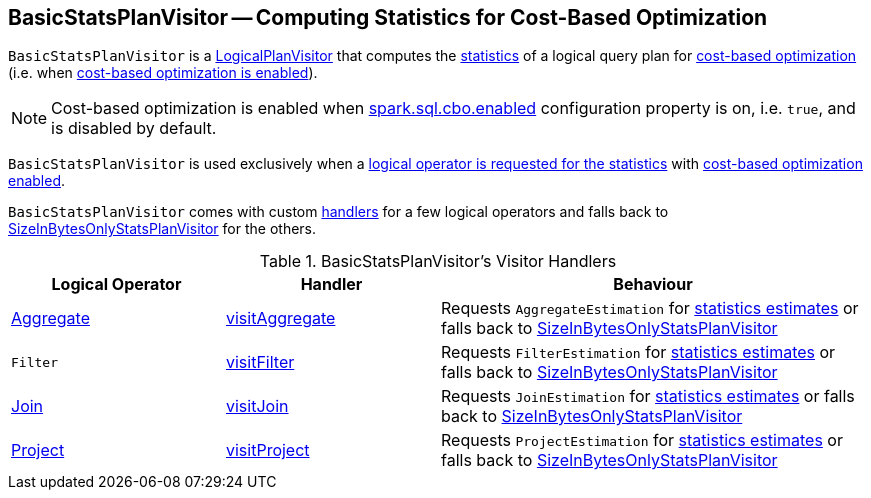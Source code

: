 == [[BasicStatsPlanVisitor]] BasicStatsPlanVisitor -- Computing Statistics for Cost-Based Optimization

`BasicStatsPlanVisitor` is a link:spark-sql-LogicalPlanVisitor.adoc[LogicalPlanVisitor] that computes the link:spark-sql-Statistics.adoc[statistics] of a logical query plan for link:spark-sql-cost-based-optimization.adoc[cost-based optimization] (i.e. when link:spark-sql-cost-based-optimization.adoc#spark.sql.cbo.enabled[cost-based optimization is enabled]).

NOTE: Cost-based optimization is enabled when link:spark-sql-properties.adoc#spark.sql.cbo.enabled[spark.sql.cbo.enabled] configuration property is on, i.e. `true`, and is disabled by default.

`BasicStatsPlanVisitor` is used exclusively when a link:spark-sql-LogicalPlanStats.adoc#stats[logical operator is requested for the statistics] with link:spark-sql-LogicalPlanStats.adoc#stats-cbo-enabled[cost-based optimization enabled].

`BasicStatsPlanVisitor` comes with custom <<handlers, handlers>> for a few logical operators and falls back to link:spark-sql-SizeInBytesOnlyStatsPlanVisitor.adoc[SizeInBytesOnlyStatsPlanVisitor] for the others.

[[handlers]]
.BasicStatsPlanVisitor's Visitor Handlers
[cols="1,1,2",options="header",width="100%"]
|===
| Logical Operator
| Handler
| Behaviour

| [[Aggregate]] link:spark-sql-LogicalPlan-Aggregate.adoc[Aggregate]
| [[visitAggregate]] link:spark-sql-LogicalPlanVisitor.adoc#visitAggregate[visitAggregate]
| Requests `AggregateEstimation` for link:spark-sql-AggregateEstimation.adoc#estimate[statistics estimates] or falls back to link:spark-sql-SizeInBytesOnlyStatsPlanVisitor.adoc[SizeInBytesOnlyStatsPlanVisitor]

| [[Filter]] `Filter`
| [[visitFilter]] link:spark-sql-LogicalPlanVisitor.adoc#visitFilter[visitFilter]
| Requests `FilterEstimation` for link:spark-sql-FilterEstimation.adoc#estimate[statistics estimates] or falls back to link:spark-sql-SizeInBytesOnlyStatsPlanVisitor.adoc[SizeInBytesOnlyStatsPlanVisitor]

| [[Join]] link:spark-sql-LogicalPlan-Join.adoc[Join]
| [[visitJoin]] link:spark-sql-LogicalPlanVisitor.adoc#visitJoin[visitJoin]
| Requests `JoinEstimation` for link:spark-sql-JoinEstimation.adoc#estimate[statistics estimates] or falls back to link:spark-sql-SizeInBytesOnlyStatsPlanVisitor.adoc[SizeInBytesOnlyStatsPlanVisitor]

| [[Project]] link:spark-sql-LogicalPlan-Project.adoc[Project]
| [[visitProject]] link:spark-sql-LogicalPlanVisitor.adoc#visitProject[visitProject]
| Requests `ProjectEstimation` for link:spark-sql-ProjectEstimation.adoc#estimate[statistics estimates] or falls back to link:spark-sql-SizeInBytesOnlyStatsPlanVisitor.adoc[SizeInBytesOnlyStatsPlanVisitor]
|===
